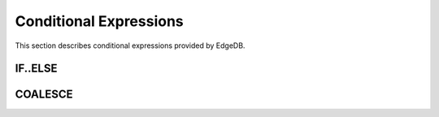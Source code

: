 .. _ref_eql_funcop_conditional:

=======================
Conditional Expressions
=======================

This section describes conditional expressions provided by EdgeDB.


IF..ELSE
========

.. eql:operator:: IF..ELSE: A IF C ELSE B

    :optype A: SET OF any
    :optype C: bool
    :optype B: SET OF any
    :resulttype: SET OF any

    :index: if else ifelse elif ternary

    Conditionally provide one or the other result.

    IF *C* is ``true``, then the value of the ``IF..ELSE`` expression
    is the value of *A*, if *C* is ``false``, the result is the value of
    *B*.

    ``IF..ELSE`` expressions can be chained when checking multiple conditions
    is necessary:

    .. code-block:: edgeql

        SELECT 'Apple' IF Fruit IS Apple ELSE
               'Banana' IF Fruit IS Banana ELSE
               'Orange' IF Fruit IS Orange ELSE
               'Other';


COALESCE
========

.. eql:operator:: COALESCE: A ?? B

    :optype A: OPTIONAL any
    :optype B: SET OF any
    :resulttype: SET OF any

    Evaluate to ``A`` for non-empty ``A``, otherwise evaluate to ``B``.

    A typical use case of coalescing operator is to provide default
    values for optional properties.

    .. code-block:: edgeql

        # Get a set of tuples (<issue name>, <priority>)
        # for all issues.
        SELECT (Issue.name, Issue.priority.name ?? 'n/a');

    Without the coalescing operator the above query would skip any
    ``Issue`` without priority.
